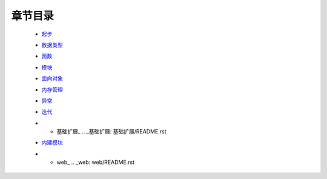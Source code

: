 章节目录
=======
    - 起步_
        .. _起步: 起步/README.rst
    - 数据类型_
        .. _数据类型: 数据类型/README.rst
    - 函数_
        .. _函数: 函数/README.rst
    - 模块_
        .. _模块: 模块/README.rst
    - 面向对象_
        .. _面向对象: 面向对象/README.rst
    - 内存管理_
        .. _内存管理: 内存管理/README.rst
    - 异常_
        .. _异常: 异常/README.rst
    - 迭代_
        .. _迭代: 迭代/README.rst
    - * 基础扩展_
        .. _基础扩展: 基础扩展/README.rst
    - 内建模块_
        .. _内建模块: 内建模块/README.rst
    - * web_
        .. _web: web/README.rst

